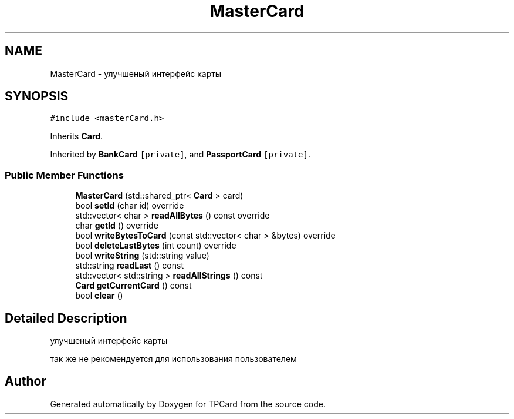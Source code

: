 .TH "MasterCard" 3 "Mon Apr 9 2018" "Version 1.0" "TPCard" \" -*- nroff -*-
.ad l
.nh
.SH NAME
MasterCard \- улучшеный интерфейс карты  

.SH SYNOPSIS
.br
.PP
.PP
\fC#include <masterCard\&.h>\fP
.PP
Inherits \fBCard\fP\&.
.PP
Inherited by \fBBankCard\fP\fC [private]\fP, and \fBPassportCard\fP\fC [private]\fP\&.
.SS "Public Member Functions"

.in +1c
.ti -1c
.RI "\fBMasterCard\fP (std::shared_ptr< \fBCard\fP > card)"
.br
.ti -1c
.RI "bool \fBsetId\fP (char id) override"
.br
.ti -1c
.RI "std::vector< char > \fBreadAllBytes\fP () const override"
.br
.ti -1c
.RI "char \fBgetId\fP () override"
.br
.ti -1c
.RI "bool \fBwriteBytesToCard\fP (const std::vector< char > &bytes) override"
.br
.ti -1c
.RI "bool \fBdeleteLastBytes\fP (int count) override"
.br
.ti -1c
.RI "bool \fBwriteString\fP (std::string value)"
.br
.ti -1c
.RI "std::string \fBreadLast\fP () const"
.br
.ti -1c
.RI "std::vector< std::string > \fBreadAllStrings\fP () const"
.br
.ti -1c
.RI "\fBCard\fP \fBgetCurrentCard\fP () const"
.br
.ti -1c
.RI "bool \fBclear\fP ()"
.br
.in -1c
.SH "Detailed Description"
.PP 
улучшеный интерфейс карты 

так же не рекомендуется для использования пользователем 

.SH "Author"
.PP 
Generated automatically by Doxygen for TPCard from the source code\&.
